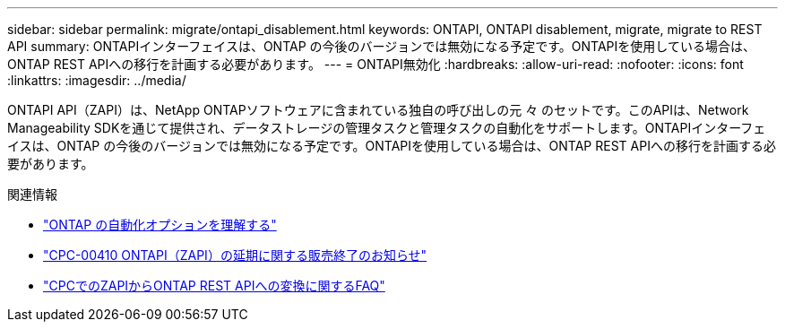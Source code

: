 ---
sidebar: sidebar 
permalink: migrate/ontapi_disablement.html 
keywords: ONTAPI, ONTAPI disablement, migrate, migrate to REST API 
summary: ONTAPIインターフェイスは、ONTAP の今後のバージョンでは無効になる予定です。ONTAPIを使用している場合は、ONTAP REST APIへの移行を計画する必要があります。 
---
= ONTAPI無効化
:hardbreaks:
:allow-uri-read: 
:nofooter: 
:icons: font
:linkattrs: 
:imagesdir: ../media/


[role="lead"]
ONTAPI API（ZAPI）は、NetApp ONTAPソフトウェアに含まれている独自の呼び出しの元 々 のセットです。このAPIは、Network Manageability SDKを通じて提供され、データストレージの管理タスクと管理タスクの自動化をサポートします。ONTAPIインターフェイスは、ONTAP の今後のバージョンでは無効になる予定です。ONTAPIを使用している場合は、ONTAP REST APIへの移行を計画する必要があります。

.関連情報
* link:../get-started/ontap_automation_options.html["ONTAP の自動化オプションを理解する"]
* https://mysupport.netapp.com/info/communications/ECMLP2880232.html["CPC-00410 ONTAPI（ZAPI）の延期に関する販売終了のお知らせ"^]
* https://kb.netapp.com/onprem/ontap/dm/REST_API/FAQs_on_ZAPI_to_ONTAP_REST_API_transformation_for_CPC_(Customer_Product_Communiques)_notification["CPCでのZAPIからONTAP REST APIへの変換に関するFAQ"^]

